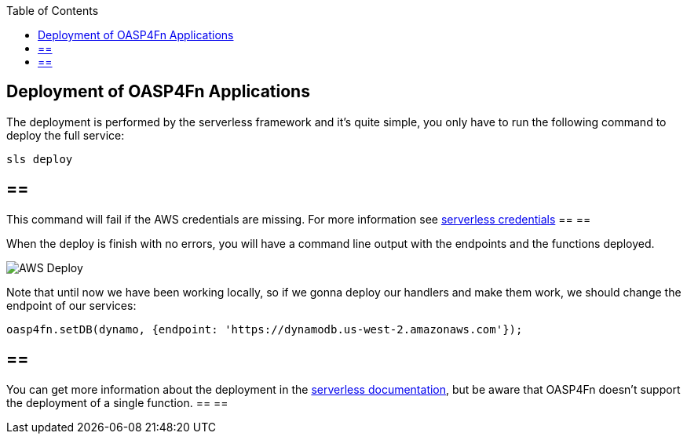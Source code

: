:toc: macro
toc::[]
:idprefix:
:idseparator: -
ifdef::env-github[]
:tip-caption: :bulb:
:note-caption: :information_source:
:important-caption: :heavy_exclamation_mark:
:caution-caption: :fire:
:warning-caption: :warning:
endif::[]

== Deployment of OASP4Fn Applications
The deployment is performed by the serverless framework and it's quite simple, you only have to run the following command to deploy the full service:

`sls deploy`

[IMPORTANT]
== == 
This command will fail if the AWS credentials are missing. For more information see https://serverless.com/framework/docs/providers/aws/guide/credentials/[serverless credentials]
== == 

When the deploy is finish with no errors, you will have a command line output with the endpoints and the functions deployed.

image::images/oasp4fn/3.BuildYourOwn/sls_deploy.PNG[AWS Deploy]

Note that until now we have been working locally, so if we gonna deploy our handlers and make them work, we should change the endpoint of our services:

[source, typescript]
----
oasp4fn.setDB(dynamo, {endpoint: 'https://dynamodb.us-west-2.amazonaws.com'});
----

[NOTE]
== == 
You can get more information about the deployment in the https://serverless.com/framework/docs/providers/aws/cli-reference/deploy/[serverless documentation], but be aware that OASP4Fn doesn't support the deployment of a single function.
== == 
